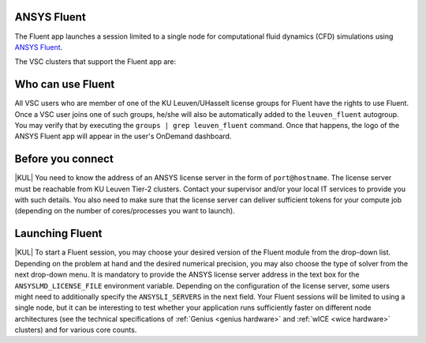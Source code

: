 .. _ood_fluent:

ANSYS Fluent
------------

The Fluent app launches a session limited to a single node for computational fluid dynamics (CFD) simulations using `ANSYS Fluent <https://www.ansys.com/products/fluids/ansys-fluent>`_.

The VSC clusters that support the Fluent app are:

.. grid:: 3
    :gutter: 4

    .. grid-item-card:: |KUL|
       :columns: 12 4 4 4

       * Tier-2 :ref:`Genius <genius hardware>`
       * Tier-2 :ref:`wICE <wice hardware>`


Who can use Fluent
------------------

All VSC users who are member of one of the KU Leuven/UHasselt license groups for Fluent have the rights to use Fluent. Once a VSC user joins one of such groups, he/she will also be automatically added to the ``leuven_fluent`` autogroup. You may verify that by executing the ``groups | grep leuven_fluent`` command. Once that happens, the logo of the ANSYS Fluent app will appear in the user's OnDemand dashboard.


Before you connect
------------------

|KUL| You need to know the address of an ANSYS license server in the form of ``port@hostname``. The license server must be reachable from KU Leuven Tier-2 clusters. Contact your supervisor and/or your local IT services to provide you with such details. You also need to make sure that the license server can deliver sufficient tokens for your compute job (depending on the number of cores/processes you want to launch).


Launching Fluent
----------------

|KUL| To start a Fluent session, you may choose your desired version of the Fluent module from the drop-down list.
Depending on the problem at hand and the desired numerical precision, you may also choose the type of solver from the next drop-down menu.
It is mandatory to provide the ANSYS license server address in the text box for the ``ANSYSLMD_LICENSE_FILE`` environment variable. Depending on the configuration of the license server, some users might need to additionally specify the ``ANSYSLI_SERVERS`` in the next field.
Your Fluent sessions will be limited to using a single node, but it can be interesting to test whether your application runs sufficiently faster on different node architectures (see the technical specifications of :ref:`Genius <genius hardware>` and :ref:`wICE <wice hardware>` clusters) and for various core counts.
